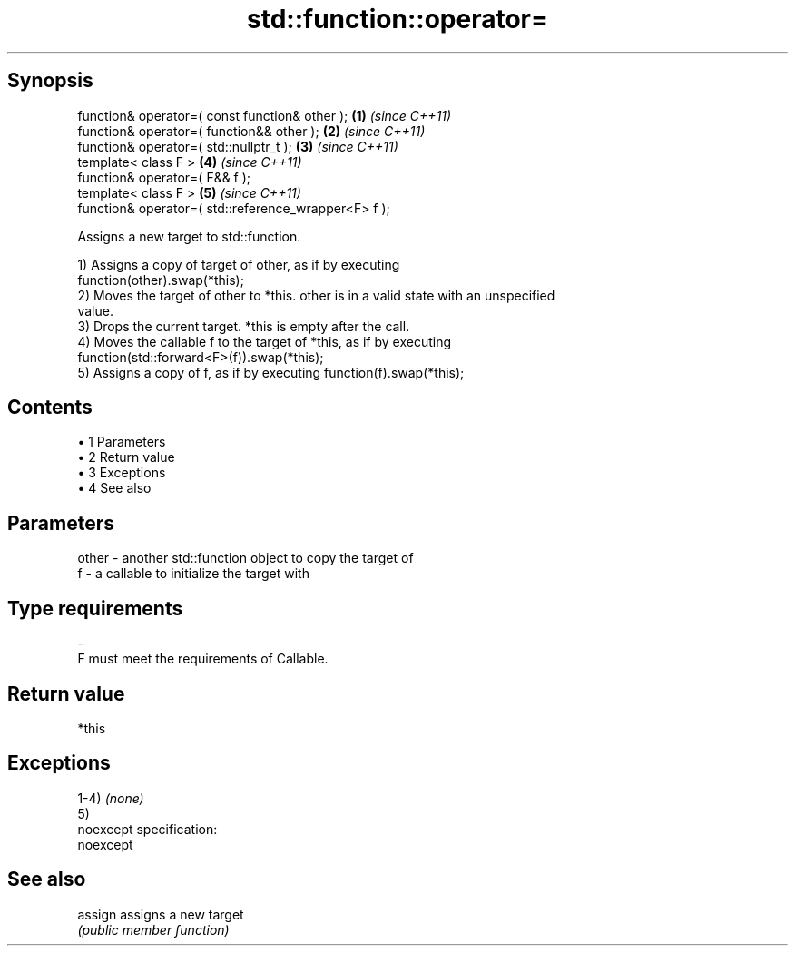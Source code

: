 .TH std::function::operator= 3 "Apr 19 2014" "1.0.0" "C++ Standard Libary"
.SH Synopsis
   function& operator=( const function& other );       \fB(1)\fP \fI(since C++11)\fP
   function& operator=( function&& other );            \fB(2)\fP \fI(since C++11)\fP
   function& operator=( std::nullptr_t );              \fB(3)\fP \fI(since C++11)\fP
   template< class F >                                 \fB(4)\fP \fI(since C++11)\fP
   function& operator=( F&& f );
   template< class F >                                 \fB(5)\fP \fI(since C++11)\fP
   function& operator=( std::reference_wrapper<F> f );

   Assigns a new target to std::function.

   1) Assigns a copy of target of other, as if by executing
   function(other).swap(*this);
   2) Moves the target of other to *this. other is in a valid state with an unspecified
   value.
   3) Drops the current target. *this is empty after the call.
   4) Moves the callable f to the target of *this, as if by executing
   function(std::forward<F>(f)).swap(*this);
   5) Assigns a copy of f, as if by executing function(f).swap(*this);

.SH Contents

     • 1 Parameters
     • 2 Return value
     • 3 Exceptions
     • 4 See also

.SH Parameters

   other - another std::function object to copy the target of
   f     - a callable to initialize the target with
.SH Type requirements
   -
   F must meet the requirements of Callable.

.SH Return value

   *this

.SH Exceptions

   1-4) \fI(none)\fP
   5)
   noexcept specification:
   noexcept

.SH See also


   assign assigns a new target
          \fI(public member function)\fP
